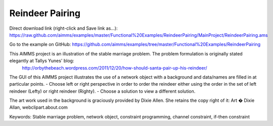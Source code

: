 Reindeer Pairing
=================
.. meta::
   :keywords: Stable marriage problem, network object, constraint programming, channel constraint, if-then constraint
   :description: This AIMMS project is an illustration of the stable marriage problem.

Direct download link (right-click and Save link as...):
https://raw.github.com/aimms/examples/master/Functional%20Examples/ReindeerPairing/MainProject/ReindeerPairing.ams

Go to the example on GitHub:
https://github.com/aimms/examples/tree/master/Functional%20Examples/ReindeerPairing

This AIMMS project is an illustration of the stable marriage problem. The problem formulation is originally stated elegantly at Tallys Yunes' blog: 
	http://orbythebeach.wordpress.com/2011/12/20/how-should-santa-pair-up-his-reindeer/

The GUI of this AIMMS project illustrates the use of a network object with a background and data/names are filled in at particular points. 
- Choose left or right perspective in order to order the reindeer either using the order in the set of left reindeer (Lefty) or right reindeer (Righty).
- Choose a solution to view a different solution.

The art work used in the background is graciously provided by Dixie Allen. She retains the copy right of it: Art � Dixie Allan, webclipart.about.com

Keywords:
Stable marriage problem, network object, constraint programming, channel constraint, if-then constraint


 

 
